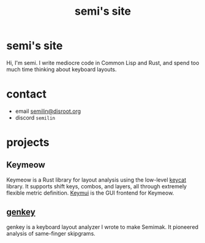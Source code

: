 #+TITLE: semi's site
#+options: toc:nil
* semi's site
Hi, I'm semi. I write mediocre code in Common Lisp and Rust, and spend
too much time thinking about keyboard layouts.
* contact
- email [[mailto:semilin@disroot.org][semilin@disroot.org]]
- discord ~semilin~
* projects
** Keymeow
Keymeow is a Rust library for layout analysis using the low-level
[[https://github.com/semilin/keycat][keycat]] library. It supports shift keys, combos, and layers, all
through extremely flexible metric definition. [[https://github.com/semilin/keymui][Keymui]] is the GUI
frontend for Keymeow.
** [[file:genkey/index.org][genkey]]
genkey is a keyboard layout analyzer I wrote to make Semimak. It
pioneered analysis of same-finger skipgrams.
